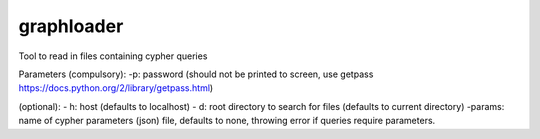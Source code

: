 ============================================================
graphloader
============================================================

Tool to read in files containing cypher queries



Parameters
(compulsory):
-p: password (should not be printed to screen, use getpass https://docs.python.org/2/library/getpass.html)

(optional):
- h: host (defaults to localhost)
- d: root directory to search for files (defaults to current directory)
-params: name of cypher parameters (json) file, defaults to none, throwing error if queries require parameters.
